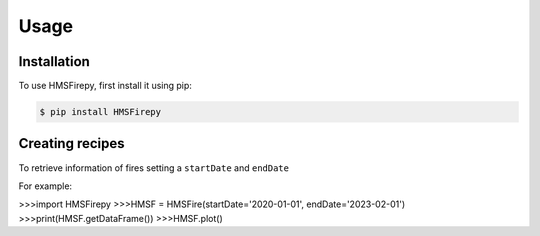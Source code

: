 Usage
=====

.. _installation:

Installation
------------

To use HMSFirepy, first install it using pip:

.. code-block:: console

   $ pip install HMSFirepy

Creating recipes
----------------

To retrieve information of fires setting a ``startDate`` and ``endDate``

For example:

.. code-block:: console

>>>import HMSFirepy
>>>HMSF = HMSFire(startDate='2020-01-01', endDate='2023-02-01')
>>>print(HMSF.getDataFrame())
>>>HMSF.plot()

